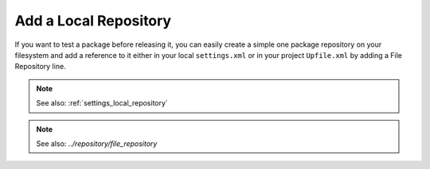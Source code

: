Add a Local Repository
======================

If you want to test a package before releasing it, you can easily create a simple one package
repository on your filesystem and add a reference to it either in your local ``settings.xml`` or in
your project ``Upfile.xml`` by adding a File Repository line.

.. note::

    See also: :ref:`settings_local_repository`

.. note::

    See also: `../repository/file_repository`
